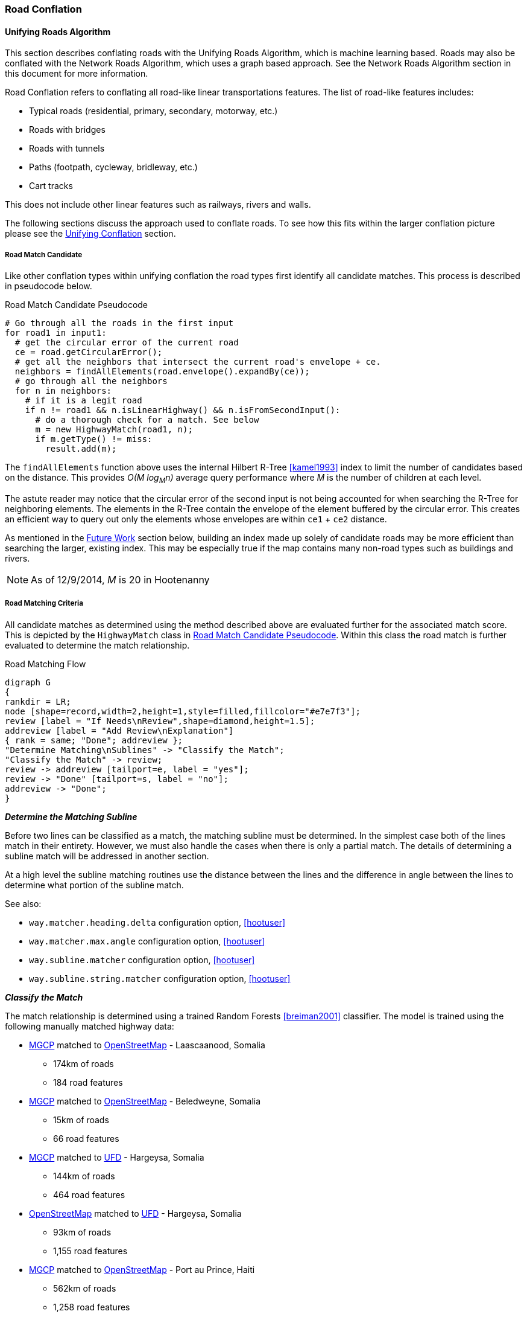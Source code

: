 
[[RoadConflation]]
=== Road Conflation

==== Unifying Roads Algorithm

This section describes conflating roads with the Unifying Roads Algorithm, which is machine 
learning based. Roads may also be conflated with the Network Roads Algorithm, which uses a graph 
based approach. See the Network Roads Algorithm section in this document for more information.

Road Conflation refers to conflating all road-like linear transportations
features. The list of road-like features includes:

* Typical roads (residential, primary, secondary, motorway, etc.)
* Roads with bridges
* Roads with tunnels
* Paths (footpath, cycleway, bridleway, etc.)
* Cart tracks

This does not include other linear features such as railways, rivers and walls.

The following sections discuss the approach used to conflate roads. To see how
this fits within the larger conflation picture please see the
<<UnifyingConflation,Unifying Conflation>> section.

===== Road Match Candidate

Like other conflation types within unifying conflation the road types first
identify all candidate matches. This process is described in pseudocode below.

[[RoadMatchCandidatePseudocode]]
.Road Match Candidate Pseudocode
[source,python]
-----
# Go through all the roads in the first input
for road1 in input1:
  # get the circular error of the current road
  ce = road.getCircularError();
  # get all the neighbors that intersect the current road's envelope + ce.
  neighbors = findAllElements(road.envelope().expandBy(ce));
  # go through all the neighbors
  for n in neighbors:
    # if it is a legit road
    if n != road1 && n.isLinearHighway() && n.isFromSecondInput():
      # do a thorough check for a match. See below
      m = new HighwayMatch(road1, n);
      if m.getType() != miss:
        result.add(m);
-----

The `findAllElements` function above uses the internal Hilbert R-Tree
<<kamel1993>> index to limit the number of candidates based on the distance.
This provides _O(M log~M~n)_ average query performance where _M_ is the number
of children at each level.

The astute reader may notice that the circular error of the second input is not
being accounted for when searching the R-Tree for neighboring elements. The
elements in the R-Tree contain the envelope of the element buffered by the
circular error. This creates an efficient way to query out only the elements
whose envelopes are within `ce1` + `ce2` distance.

As mentioned in the <<RoadConflationFutureWork,Future Work>> section below,
building an index made up solely of candidate roads may be more efficient than
searching the larger, existing index. This may be especially true if the map
contains many non-road types such as buildings and rivers.

NOTE: As of 12/9/2014, _M_ is 20 in Hootenanny

===== Road Matching Criteria

All candidate matches as determined using the method described above are
evaluated further for the associated match score. This is depicted by the
`HighwayMatch` class in <<RoadMatchCandidatePseudocode>>. Within this class the
road match is further evaluated to determine the match relationship.

[[RoadMatchingFlow]]
.Road Matching Flow
[graphviz, images/__RoadMatching.png]
---------------------------------------------------------------------
digraph G
{
rankdir = LR;
node [shape=record,width=2,height=1,style=filled,fillcolor="#e7e7f3"];
review [label = "If Needs\nReview",shape=diamond,height=1.5];
addreview [label = "Add Review\nExplanation"]
{ rank = same; "Done"; addreview };
"Determine Matching\nSublines" -> "Classify the Match";
"Classify the Match" -> review;
review -> addreview [tailport=e, label = "yes"];
review -> "Done" [tailport=s, label = "no"];
addreview -> "Done";
}
---------------------------------------------------------------------

*_Determine the Matching Subline_*

Before two lines can be classified as a match, the matching subline must be
determined. In the simplest case both of the lines match in their entirety.
However, we must also handle the cases when there is only a partial match. The
details of determining a subline match will be addressed in another section.

At a high level the subline matching routines use the distance between the lines
and the difference in angle between the lines to determine what portion of the
subline match.

See also:

* `way.matcher.heading.delta` configuration option, <<hootuser>>
* `way.matcher.max.angle` configuration option, <<hootuser>>
* `way.subline.matcher` configuration option, <<hootuser>>
* `way.subline.string.matcher` configuration option, <<hootuser>>

[[ClassifyTheMatch]]
*_Classify the Match_*

The match relationship is determined using a trained Random Forests
<<breiman2001>> classifier. The model is trained using the following manually
matched highway data:

* <<MGCP,MGCP>> matched to <<OpenStreetMap,OpenStreetMap>> - Laascaanood, Somalia
** 174km of roads
** 184 road features
* <<MGCP,MGCP>> matched to <<OpenStreetMap,OpenStreetMap>> - Beledweyne, Somalia
** 15km of roads
** 66 road features
* <<MGCP,MGCP>> matched to <<UFD,UFD>> - Hargeysa, Somalia
** 144km of roads
** 464 road features
* <<OpenStreetMap,OpenStreetMap>> matched to <<UFD,UFD>> - Hargeysa, Somalia
** 93km of roads
** 1,155 road features
* <<MGCP,MGCP>> matched to <<OpenStreetMap, OpenStreetMap>> - Port au Prince, Haiti
** 562km of roads
** 1,258 road features

The manually matched data is then broken into three groups:

* All data
* Training group 1 - Half of the data
* Training group 2 - Half of the data that does not overlap with Training group
  1.

The two training groups are used to train and test a model without using
training data for the testing data. (AKA 2-fold cross validation) By using such
coarse testing groups it simplifies the testing process and avoids using data
from a single geographic region for both training and testing.

After evaluation is complete all the data is used to train the final model that
is utilized by Hootenanny. The trained model is stored in the Hootenanny source
tree as `conf/HighwayModel.rf`. The trained model uses the following features
for classification:

* Edge distance with <<RMSE,RMSE>> aggregation - Edge distance samples each
  input feature at regular intervals and calculates the distance between those
  each sample. The aggregator is used combine all the distance measures into a
  single feature. In this case the aggregator is RMSE.
* Edge distance with http://en.wikipedia.org/wiki/Standard_deviation[standard
  deviation] aggregation - Similar to above, but the aggregator is the standard
  deviation of the distance samples.
* Angle Histogram (taken from RoadMatcher) - Creates a histogram of the angles
  of each input and then calculates the difference between those histograms.
* Weighted Metric Distance with RMSE aggregation - Similar to metric distance
  described in <<savary2005>>.

The features above were determined by using various feature selection techniques
within Weka <<hall2009>>. Approximately 50 different feature extraction
approaches were evaluated. Many of those were simply parameterized versions of
11 different extraction approaches. The features evaluated include:

* Name comparison - using various combinations of comparison techniques and
  distance algorithms including:
** Treat name as a bag of words
** Translate/transliterate the names before comparison
** Exact string match
** http://en.wikipedia.org/wiki/Levenshtein_distance[Levenshtein distance]
   <<levenshtein1966>>
** http://en.wikipedia.org/wiki/Soundex[Soundex]
* Hausdorff distance
* Attribute distance
* Attribute score
* Distance score
* Weighted shape distance <<savary2005>>

NOTE: If you would like more details on any of these feature extracting
techniques please create an issue at the https://github.com/ngageoint/hootenanny[Hootenanny GitHub page].

The model is trained on all three relationship types: match, miss and review.
The classification generated by the model is used directly for determining the
match type. See <<EstimatePairwiseRelationships>> for a description of how the
relationship scores are resolved into a single relationship value.

*_Add Review Explanation_*

In addition to the reviews generated using the classifier, sometimes line
matches are either too computationally complex to establish, or simply too
complex to definitively mark as being either a match or miss. In these cases the
features will be marked as needing a review.

Examples where these situations may occur include:

* Invalid geometries (e.g. `multilinestring` relation that contains nodes)
* MultiLineStrings:
** Star pattern
** Parallel lines within a MultiLineString
** MultiLineStrings with too man sublines (computationally complex)

If these situations occur the review will contain a description of the issue
encountered in the `hoot:review:note` tag.

===== Road Conflict Criteria

Two road matches are considered conflicts if applying one of the resulting
merges causes the other match to be a non- _match_. This usually occurs if
applying one match does not leave enough of the feature left over to apply the
other match though it could also occur if the remaining portion of the feature
could be matched, but results in a _miss_ or _review_ classification.

===== Road Merging Logic

The legacy road conflation routine (no longer available) supported road averaging by default. The
newer unifying road conflation routine only supports snapping roads together. In
this case it means snapping the roads from the second input to the first input.
Besides breaking roads where necessary, the first input will not be moved.

Tags are merged using the default tag merging approach as defined by the
`tag.merger.default` configuration option.

See also:

* `tag.merger.default` configuration option <<hootuser>>

===== Median To Divided Highway Matching

Road conflation has an alternate workflow that allows for transferring selected tags from single
secondary road median features to associated reference divided roads (dual carriageways). The 
configuration option which enables median to divided road matching is 
`highway.median.to.dual.highway.match`. The configuration option that identifies features as road 
medians is `highway.median.identifying.tags`. If a feature has any tag in the option's list, it will 
be considered a road median feature. 

In this workflow, median to divided road merging is done with tags only. No geometry merging is
performed. The keys of the tags transferred from secondary medians to reference divided roads are 
identified in `highway.median.to.dual.highway.transfer.keys`.

[[NetworkConflation]]
==== Network Roads Algorithm

This document describes conflating roads with the Network Roads Algorithm, which uses a graph based 
approach. Roads may also be conflated with the Unifying Roads Algorithm, which uses a machine 
learning based approach. See the Unifying Roads Algorithm section within this document for more 
information.

The Network Algorithm is theoretically capable of conflating any type of linear feature. At this
time, Hootenanny only uses it with road features. If this ever changes, this documentation should be
relocated and expanded.

In the <<UnifyingConflation,unifying>> and greedy implementations of road conflation line matching
 information is limited to the lines being matched and in some cases the immediate
 neighbors and intersections. Once match relationships have been established between roads the
 set of matches that persist is established by searching the match candidates for a non-conflicting
 set that maximizes a score. Unfortunately, this optimization at all costs approach can be
 problematic when a road in input1 can match two roads in input2 equally well. When this happens
 one of the matches will persist to increase the overall score even though it should likely be
 treated as a review.

Network conflation treats the two input maps as a network or graph of roads and intersections. This
 allows a more holistic approach to the optimization stage of conflation where we can use nearby
 matches to inform match candidates as well as flag ambiguous situations as reviews. The holistic
 approach also dramatically reduces the number of multi-linestrings produced during the merge phase
 of conflation.

The network conflation work-flow is broken into a series of stages. These stages will be discussed
 in more detail below.

1. Convert the OSM node/way/relation data structure into an edge/vertex network.
2. Establish vertex match candidates and confident matches.
3. Establish edge match candidates.
4. Refine match candidate scores.
5. Label candidate matches.
6. Apply merge operations.

While this approach could be generalized to any network (e.g. pipelines, railways or rivers) the
 current implementation focuses specifically on road networks that include roads, cart tracks,
 bridges, tunnels and other similar types.

===== Convert the OSM Map to a Network

The OSM map already contains enough information in the node/way/relation structure to establish
 network relationships. During this stage of the operation we simplify the information
 presented in the OSM map into edges and vertices. We only evaluate elements that are of the
 appropriate type (e.g. roads). Any node that is at the endpoint of a way has a corresponding
 vertex created. All ways have a corresponding edge created that connects two vertices at its
 endpoints. The map is not altered during this process.

===== Establish Vertex Match Candidates

The second stage in network conflation is matching vertices. This is an important aspect to the
 quality of the network match. Omitting a valid vertex match from the match candidates will ensure
 an error, but creating too many vertex match candidates dramatically increases the complexity of
 the problem which will increase both compute time and errors.

Utilizing the tie point matching techniques established in Rubber Sheeting scores
 are applied to all the match candidates. Confident tie points are a special form of a vertex match.
 This uses the same confident tie point definition and calculation as is used in
 Rubber Sheeting. By establishing confident tie points we can eliminate significant
 portions of possible match situations which improves overall match quality and reduces computation.
 If a confident tie point is established then all other vertex matches associated that overlap with
 a confident tie point are removed. In other words, if vertex `A` and vertex `B` is a
 confident tie point (`AB`) and `AC` is a vertex match candidate then `AC` will be removed as it
 conflicts with a confident tie point. The math associated with confident tie points is such that
 two confident tie points cannot overlap.

===== Establish Edge Match Candidates

Edge match candidates are established by iterating over all edges in the first network and
 comparing those edges to edges in the second network. An R-Tree index is used speed the search
 process. If two edges are determined to be within the required search radius the two edges are the
 further evaluated for a match.

In the simplest case both ends of the edge will have matching vertices and the whole edge will be
 within the specified search radius and angular difference. If this is the case, we have complete
 1:1 match and the search is over. However, most of the complexity of finding edge match candidates
 occurs in the more complex cases, such as 1:m, n:m and partial matches.

If the edges do not end at a vertex match new edges are added on to the match recursively in
 both directions until the both ends of the match are found. The end may be either a partial
 match, or a matching vertex. To keep computational complexity down no more than 20 edges will be
 added to the match before the algorithm will stop searching. While this may result in unmatched
 edges in very complex situations the compute time is reduced dramatically.

===== Refine Match Candidate Scores

Over time multiple approaches to refining scores were evaluated. A short description of each
 approach will be presented here as well as a long description of the best performing "Conflicts
 Matcher".

. Vagabond Network Matcher - The idea presented behind this approach is that you can simulate an
 actor (vagabond) randomly walking between matched pairs across the network. The more often the
 vagabond traverses a matched pair the more likely that pair is to be a valid match. Unfortunately
 this approach failed to converge on a many common cases and closely resembled a greedy approach in
 some cases.
. Iterative Matcher - Iteratively assign a score from each edge to all its matching pairs from input
 1 to input 2, then conversely from input 2 to input 1. Also perform this for each vertex. Once
 complete combine these score into a single value for each edge and vertex. This worked well in many
 cases, but became cumbersome to improve and maintain due to all the special cases.
. Single Sided Network Matcher - In this case rather than scoring in both directions like the
 iterative approach, a single sided matching was performed from input 1 to input 2. This succeeded in
 simplifying the code, but the performance wasn't acceptable in many common cases.
. Conflicts Network Matcher - This proved to be the most successful approach and incidentally has
 many analogies with <<UnifyingConflation,unifying>>. In this approach we do not score vertices in
 any meaningful way, but score edges. Each edge match is marked as either supporting or conflicting
 with its neighboring matches and by using that support/conflict information we are able to improve
 or reduce an edge's score.

Several other variations on each of these approaches were also explored, but they came and went
 quickly and are not worth discussing here.

*_Conflicts Network Matcher_*

Similar to the other matching techniques, the conflicts network matcher first identifies candidate
 vertex matches and edge matches. There is a special case where an intersection may match a short
 segment of road. These are referred to as stub matches and are discussed in more detail below. A
 summary of the Conflict Network Matcher specific steps is below:

1. Establish support and conflict relationships between matches.
2. Seed edge scores.
3. Iteratively adjust scores until they converge or reach another stopping criteria.
4. Assign relationships to scored matches.

_Establish Relationships_

After edge matches have been established each match is evaluated to determine which matches it
 supports (e.g. shares an intersection) and which matches are conflicting (applying two
 conflicting matches would be illegal). These values are recorded in an index for easy retrieval.

_Stubs_

Stubs are introduced during the edge matching phase to represent situations where small road
 segments match an intersection.

Unfortunately this can introduce a large amount of complexity in some situations as the number of
 possible options goes up significantly. To help counteract this problem stub matches are given a
 lower weight than other matches. More details are available below in the _Iteratively Adjust
 Scores_ section.

_Seed Edge Scores_

All candidate edge matches are seeded with a score of 1. In the future it may make sense to seed
 with a score that more directly relates to probability of a match or similar, but for now a value
 of 1 seems to work well enough.

_Iteratively Adjust Scores_

In each iteration the previous scores are stored and a new set of scores are calculated. The new
 score is calculated as follows:

x - The match we are scoring.
y~i~ - One of the neighboring matches (either supports or contradicts)
s~o~ - old score for x.
s~n~ - new score for x.
partialHandicap - The handicap applied if `x` is a partial match.
 `network.conflicts.partial.handicap`
W(m) - A weighting method that determines the relevance of a neighbor.
SW(m) - If the two neighbors aren't directly connected, but connected by a stub. Return
 the highest weight of all the stubs that connect the two matches. Otherwise, return 1.
stubThrough - `network.conflicts.stub.through.weighting`, defaults to 0.59

At this point 10 iterations are executed of score adjustments before the scores are accepted. In the
 future it may be worth experimenting with dynamically running the converging process. For example,
 if the largest score change is less than a threshold then stop iterating. In a number of
 small real-world datasets 10 iterations is enough to converge.

===== Label Candidate Matches

After match candidate scores have been refined a new match record is created for all matches

===== Apply Merge Operations

After match records have been created, features involved in matches are then merged.


[[RoadConflationFutureWork]]
==== Future Work

* Creating a custom index (rather than using the global index) will likely be faster.
* There has been discussion around creating a new conflation approach that uses collective 
classifiers with intersections to improve performance.
* Expand the training data to include a more diverse set of regions and input types.

